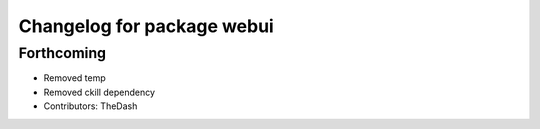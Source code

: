 ^^^^^^^^^^^^^^^^^^^^^^^^^^^
Changelog for package webui
^^^^^^^^^^^^^^^^^^^^^^^^^^^

Forthcoming
-----------
* Removed temp
* Removed ckill dependency
* Contributors: TheDash
